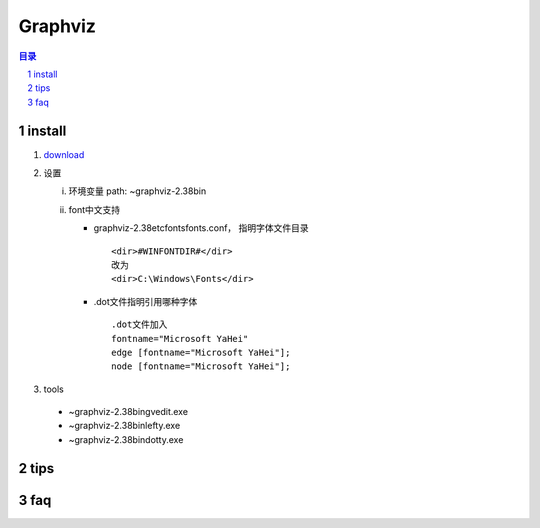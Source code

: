 ########
Graphviz
########

.. contents:: 目录
.. section-numbering::

install
--------

1. download_
   
.. _download: http://www.graphviz.org/download/


2. 设置

   i. 环境变量
      path: ~\graphviz-2.38\bin

   #. font中文支持

      - \graphviz-2.38\etc\fonts\fonts.conf， 指明字体文件目录

       ::

          <dir>#WINFONTDIR#</dir>
          改为
          <dir>C:\Windows\Fonts</dir>

      - .dot文件指明引用哪种字体
       
       ::
       
            .dot文件加入
            fontname="Microsoft YaHei"
            edge [fontname="Microsoft YaHei"];
            node [fontname="Microsoft YaHei"];
             
3. tools

  - ~\graphviz-2.38\bin\gvedit.exe 
  - ~\graphviz-2.38\bin\lefty.exe
  - ~\graphviz-2.38\bin\dotty.exe


tips
----

faq
---
